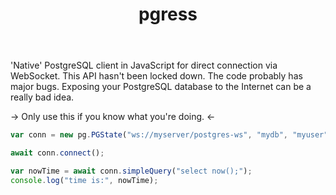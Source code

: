 #+TITLE: pgress

'Native' PostgreSQL client in JavaScript for direct connection via
WebSocket.  This API hasn't been locked down.  The code probably has
major bugs.  Exposing your PostgreSQL database to the Internet can be
a really bad idea.

-> Only use this if you know what you're doing. <-

#+BEGIN_SRC javascript
var conn = new pg.PGState("ws://myserver/postgres-ws", "mydb", "myuser", "SomePassword");

await conn.connect();

var nowTime = await conn.simpleQuery("select now();");
console.log("time is:", nowTime);

#+END_SRC
